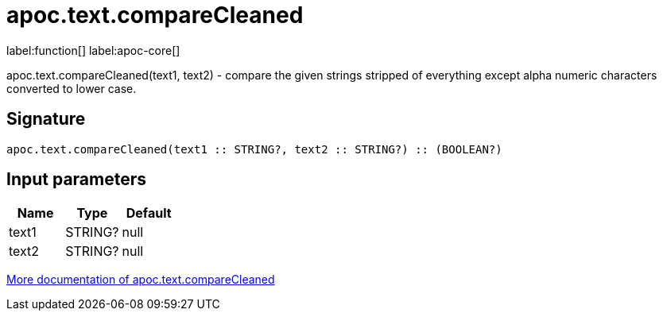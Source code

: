 ////
This file is generated by DocsTest, so don't change it!
////

= apoc.text.compareCleaned
:description: This section contains reference documentation for the apoc.text.compareCleaned function.

label:function[] label:apoc-core[]

[.emphasis]
apoc.text.compareCleaned(text1, text2) - compare the given strings stripped of everything except alpha numeric characters converted to lower case.

== Signature

[source]
----
apoc.text.compareCleaned(text1 :: STRING?, text2 :: STRING?) :: (BOOLEAN?)
----

== Input parameters
[.procedures, opts=header]
|===
| Name | Type | Default 
|text1|STRING?|null
|text2|STRING?|null
|===

xref::misc/text-functions.adoc[More documentation of apoc.text.compareCleaned,role=more information]

